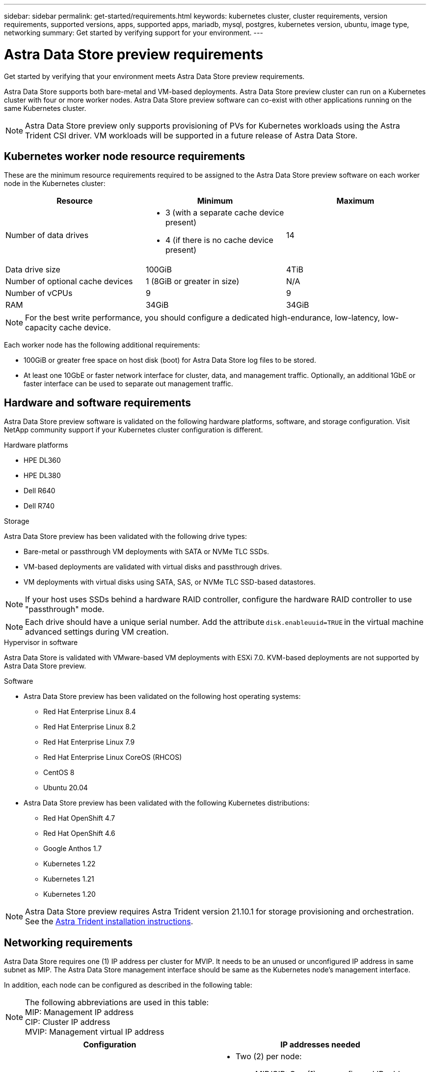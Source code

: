 ---
sidebar: sidebar
permalink: get-started/requirements.html
keywords: kubernetes cluster, cluster requirements, version requirements, supported versions, apps, supported apps, mariadb, mysql, postgres, kubernetes version, ubuntu, image type, networking
summary: Get started by verifying support for your environment.
---

= Astra Data Store preview requirements
:hardbreaks:
:icons: font
:imagesdir: ../media/get-started/

Get started by verifying that your environment meets Astra Data Store preview requirements.

Astra Data Store supports both bare-metal and VM-based deployments. Astra Data Store preview cluster can run on a Kubernetes cluster with four or more worker nodes. Astra Data Store preview software can co-exist with other applications running on the same Kubernetes cluster.

NOTE: Astra Data Store preview only supports provisioning of PVs for Kubernetes workloads using the Astra Trident CSI driver. VM workloads will be supported in a future release of Astra Data Store.

//POLARIS-458
////
== Minimum resource requirements for each node
These are the minimum resource requirements for each node in an Astra Data Store preview cluster:

//* Minimum number of drives: 2
* Minimum number of physical CPU cores: 4
* Minimum number of vCPUs: 10
* Minimum RAM per node: 36GB
* Minimum networking bandwidth: 10GbE
* Minimum storage capacity: 1TB
* Minimum number of data drives: 3
* Minimum available storage capacity: 100GiB
* Minimum number of cache devices: 1 (8GB or greater in size)
////

== Kubernetes worker node resource requirements
These are the minimum resource requirements required to be assigned to the Astra Data Store preview software on each worker node in the Kubernetes cluster:

// use GiB and TiB exclusively
|===
|Resource |Minimum |Maximum

|Number of data drives
a|

* 3 (with a separate cache device present)
* 4 (if there is no cache device present)
|14

|Data drive size
|100GiB
|4TiB

|Number of optional cache devices
|1 (8GiB or greater in size)
|N/A

|Number of vCPUs
|9
|9

|RAM
|34GiB
|34GiB
|===
NOTE: For the best write performance, you should configure a dedicated high-endurance, low-latency, low-capacity cache device.

Each worker node has the following additional requirements:

* 100GiB or greater free space on host disk (boot) for Astra Data Store log files to be stored.
* At least one 10GbE or faster network interface for cluster, data, and management traffic. Optionally, an additional 1GbE or faster interface can be used to separate out management traffic.

////
== Cluster resource requirements and capabilities
Each Astra Data Store preview cluster has the following minimum requirements and maximum capabilities:

|===
|Resource |Minimum |Maximum


|===


* Minimum cluster size: 4 worker nodes, 1 master node
* Minimum volume size: 1GiB
* Minimum drive size: 100GiB
////


////
== Maximum capabilities for each node
Each node in an Astra Data Store preview cluster has the following capabilities:


* Maximum provisioned capacity per node: 1TiB
//* Max usable (aka raw) capacity per node: 48TiB
* Max usable (aka raw) capacity per node: 4TiB
////



//POLARIS-2175
== Hardware and software requirements
Astra Data Store preview software is validated on the following hardware platforms, software, and storage configuration. Visit NetApp community support if your Kubernetes cluster configuration is different.

.Hardware platforms
* HPE DL360
* HPE DL380
* Dell R640
* Dell R740

//POLARIS-461
.Storage
Astra Data Store preview has been validated with the following drive types:

* Bare-metal or passthrough VM deployments with SATA or NVMe TLC SSDs.
* VM-based deployments are validated with virtual disks and passthrough drives.
* VM deployments with virtual disks using SATA, SAS, or NVMe TLC SSD-based datastores.

NOTE: If your host uses SSDs behind a hardware RAID controller, configure the hardware RAID controller to use "passthrough" mode.

NOTE: Each drive should have a unique serial number. Add the attribute `disk.enableuuid=TRUE` in the virtual machine advanced settings during VM creation.

.Hypervisor in software
Astra Data Store is validated with VMware-based VM deployments with ESXi 7.0.  KVM-based deployments are not supported by Astra Data Store preview.

.Software
* Astra Data Store preview has been validated on the following host operating systems:
** Red Hat Enterprise Linux 8.4
** Red Hat Enterprise Linux 8.2
** Red Hat Enterprise Linux 7.9
** Red Hat Enterprise Linux CoreOS (RHCOS)
** CentOS 8
** Ubuntu 20.04
* Astra Data Store preview has been validated with the following Kubernetes distributions:
** Red Hat OpenShift 4.7
** Red Hat OpenShift 4.6
** Google Anthos 1.7
** Kubernetes 1.22
** Kubernetes 1.21
** Kubernetes 1.20

NOTE: Astra Data Store preview requires Astra Trident version 21.10.1 for storage provisioning and orchestration. See the link:setup-ads.html#install-astra-trident[Astra Trident installation instructions].



== Networking requirements

//Each network in Astra Data Store preview installations requires the following bandwidth:

////
|===
|Network |Required bandwidth

|Management
|1GbE or faster interface

|Cluster
|10GbE or faster interface

|Data
|10GbE or faster interface
|===
////

////
.Network interface requirements
* Minimum configuration: One 10GbE or faster network interface
+
NOTE: If unspecified, the interface that hosts the management IP address (MIP) on the node is used for all 3 networks (management, cluster and data).

* Maximum configuration: Two network interfaces
** One 1GbE or faster interface for the management network
** One 10GbE or faster interface for the data network

NOTE: The cluster network should reside on the same interface as either the management network (if the management network is 10GbE or faster), or the data network.
////


////
.IP address requirements
* Management network
** One IPv4 address (pre-configured) for the management IP address (MIP) of each node
** One IPv4 address (free/spare/unconfigured) for the management virtual IP address (MVIP) of the cluster. This address is configured on the management network interface during Astra Data Store preview cluster installation.
* Cluster network
** One IPv4 address (pre-configured) for the cluster IP address of each node on the data network interface. As an alternative, the MIP of the management network interface can be used only if the MIP is hosted on a 10GbE or faster interface.
* Data network
** One IPv4 address (free/spare/unconfigured) for the volume's export address of each node. This address is configured on the data network interface during Astra Data Store preview cluster installation.
////

Astra Data Store requires one (1) IP address per cluster for MVIP. It needs to be an unused or unconfigured IP address in same subnet as MIP. The Astra Data Store management interface should be same as the Kubernetes node’s management interface.

In addition, each node can be configured as described in the following table:

NOTE: The following abbreviations are used in this table:
MIP: Management IP address
CIP: Cluster IP address
MVIP: Management virtual IP address

|===
|Configuration |IP addresses needed

|One network interface per node
a|

* Two (2) per node:
** MIP/CIP: One (1) pre-configured IP address on management interface per node
** Data IP: One (1) unused or unconfigured IP address per node in same subnet as MIP

|Two network interfaces per node
a|

* Three (3) per node:
** MIP: One (1) pre-configured IP address on management interface per node
** CIP: One (1) pre-configured IP address on data interface per node in a different subnet from MIP
** Data IP: One (1) unused or unconfigured IP address per node in same subnet as CIP
|===
NOTE: You should omit the data network gateway field in the cluster Custom Resource (CR) file, `astradscluster.yaml`, for both of these configurations. The existing routing configuration on each node accommodates all of the addresses.

NOTE: No VLAN tags are used in these configurations.

== CSI Driver
Astra Data Store requires the application Kubernetes clusters to be running Astra Trident 21.10.1. Astra Data Store can be configured as a link:../get-started/setup-ads.html#set-up-astra-data-store-as-storage-backend[storage backend] with Trident to provision persistent volumes.

== CNI configuration
Astra Data Store has been validated with Calico and Weave Net CNIs.

These CNIs require the host firewall (firewalld) to be disabled.

////
NOTE: If you use the Calico Container Networking Interface (CNI) networking provider plugin with Kubernetes, you need to configure it to exclude at least one routing table from Calico control. For example, you can do this by changing the "routeTableRange" value in the Calico configmap .yaml file to a value of {Min: 2, Max: 250}. This enables Astra Data Store to perform policy-based network routing.

////

//POLARIS-656 - more questions here for HA requirements (Naveen M is SME)
//== High availability requirements
//Astra Data Store requires Element 12.3 or later for high availability to function correctly. High availability makes use of the Element software Protection Domains feature.

//POLARIS-654 and POLARIS-450
== Persistent volume sharing requirements
Each Astra Data Store preview cluster supports using persistent volumes to address the storage needs of any apps installed on that cluster. Consider the following requirements for persistent volumes in Astra Data Store preview:

.Requirements
* The NFSv4.1 client/server must be installed on Kubernetes clusters.
* The nfs-utils package must be installed on worker nodes.
* Kubernetes apps access files using persistent volumes shared over NFSv4.1, which requires the AUTH_SYS authentication method.

//.Capabilities
//* Parallel NFS (pNFS) is not supported.
//* Only IP-based export policies are supported.

//POLARIS-1285 - Do we want to document ports that ASDS uses?
// ADS just needs standard ports that K8S uses
////
== Required TCP ports
Astra Data Store requires that you open the following ports in your edge firewall:

|===
|Port |Description

|Port
|Description

|Port
|Description

|Port
|Description

|Port
|Description

|Port
|Description

|Port
|Description

|Port
|Description

|===

////
////
//POLARIS-2317 and 2316
== Astra Data Store Starter Edition feature and expansion capabilities
Astra Data Store Starter Edition has certain feature and expansion limitations.

.Minimum resource requirements
The minimum memory requirement per node is 32GB.

.Feature capabilities
* NFS vVols are not supported
* A connection to the cloud is required

.Expansion capabilities

|===
|Resource |Limits

|Number of nodes in a cluster
|5

|Persistent volumes per node
|10

|vCPU cores per node
|9

|vCPU cores per Cluster
|45

|Max. Capacity per node
|1TiB

|Max. Capacity per Cluster
|4TiB + 1TiB

|Max. Capacity per Volume
|1TiB
|===

////

== Licensing
Astra Data Store preview requires an Astra Data Store preview license for full functionality. Sign up https://www.netapp.com/cloud-services/astra/data-store-form/[here] to obtain the Astra Data Store preview license. The license for the preview will be sent to you by email after you sign up.

== AutoSupport configuration
//CB review
Astra Data Store preview requires AutoSupport to be enabled and have connectivity to the AutoSupport backend. This may be through direct internet access or proxy configuration.

The link:../get-started/install-ads.html#install-the-astra-data-store-cluster[periodic settings that are used for sending mandatory telemetry AutoSupport bundles] should not be changed. If you disable the sending of periodic AutoSupport bundles, the cluster will be locked down and new volumes cannot be created until periodic settings are enabled again.

== What's next

View the link:quick-start.html[quick start] overview.
